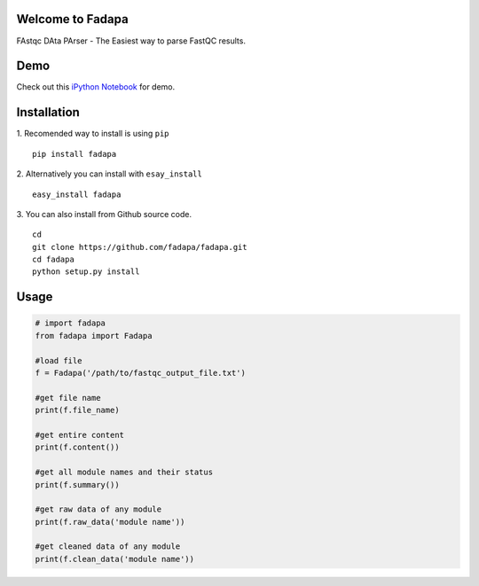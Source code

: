 Welcome to Fadapa
-----------------

FAstqc DAta PArser - The Easiest way to parse FastQC results.

|Build| |Coverage|


Demo
----
Check out this `iPython Notebook <http://nbviewer.ipython.org/github/fadapa/fadapa/blob/master/demo/Parsing%20FastQC%20Output%20Data%20With%20Fadapa!.ipynb/>`_ for demo.


Installation
------------
1. Recomended way to install is using ``pip``
::

    pip install fadapa

2. Alternatively you can install with ``esay_install``
::

   easy_install fadapa

3. You can also install from Github source code.
::

   cd
   git clone https://github.com/fadapa/fadapa.git
   cd fadapa
   python setup.py install

Usage
-----

.. code-block:: python


    # import fadapa
    from fadapa import Fadapa

    #load file
    f = Fadapa('/path/to/fastqc_output_file.txt')

    #get file name
    print(f.file_name)

    #get entire content
    print(f.content())

    #get all module names and their status
    print(f.summary())

    #get raw data of any module
    print(f.raw_data('module name'))

    #get cleaned data of any module
    print(f.clean_data('module name'))


.. |Build| image:: https://api.travis-ci.org/fadapa/fadapa.png?branch=master
   :target: http://travis-ci.org/fadapa/fadapa/
.. |Coverage| image:: https://coveralls.io/repos/fadapa/fadapa/badge.png?branch=master
   :target: https://coveralls.io/r/fadapa/fadapa?branch=master
